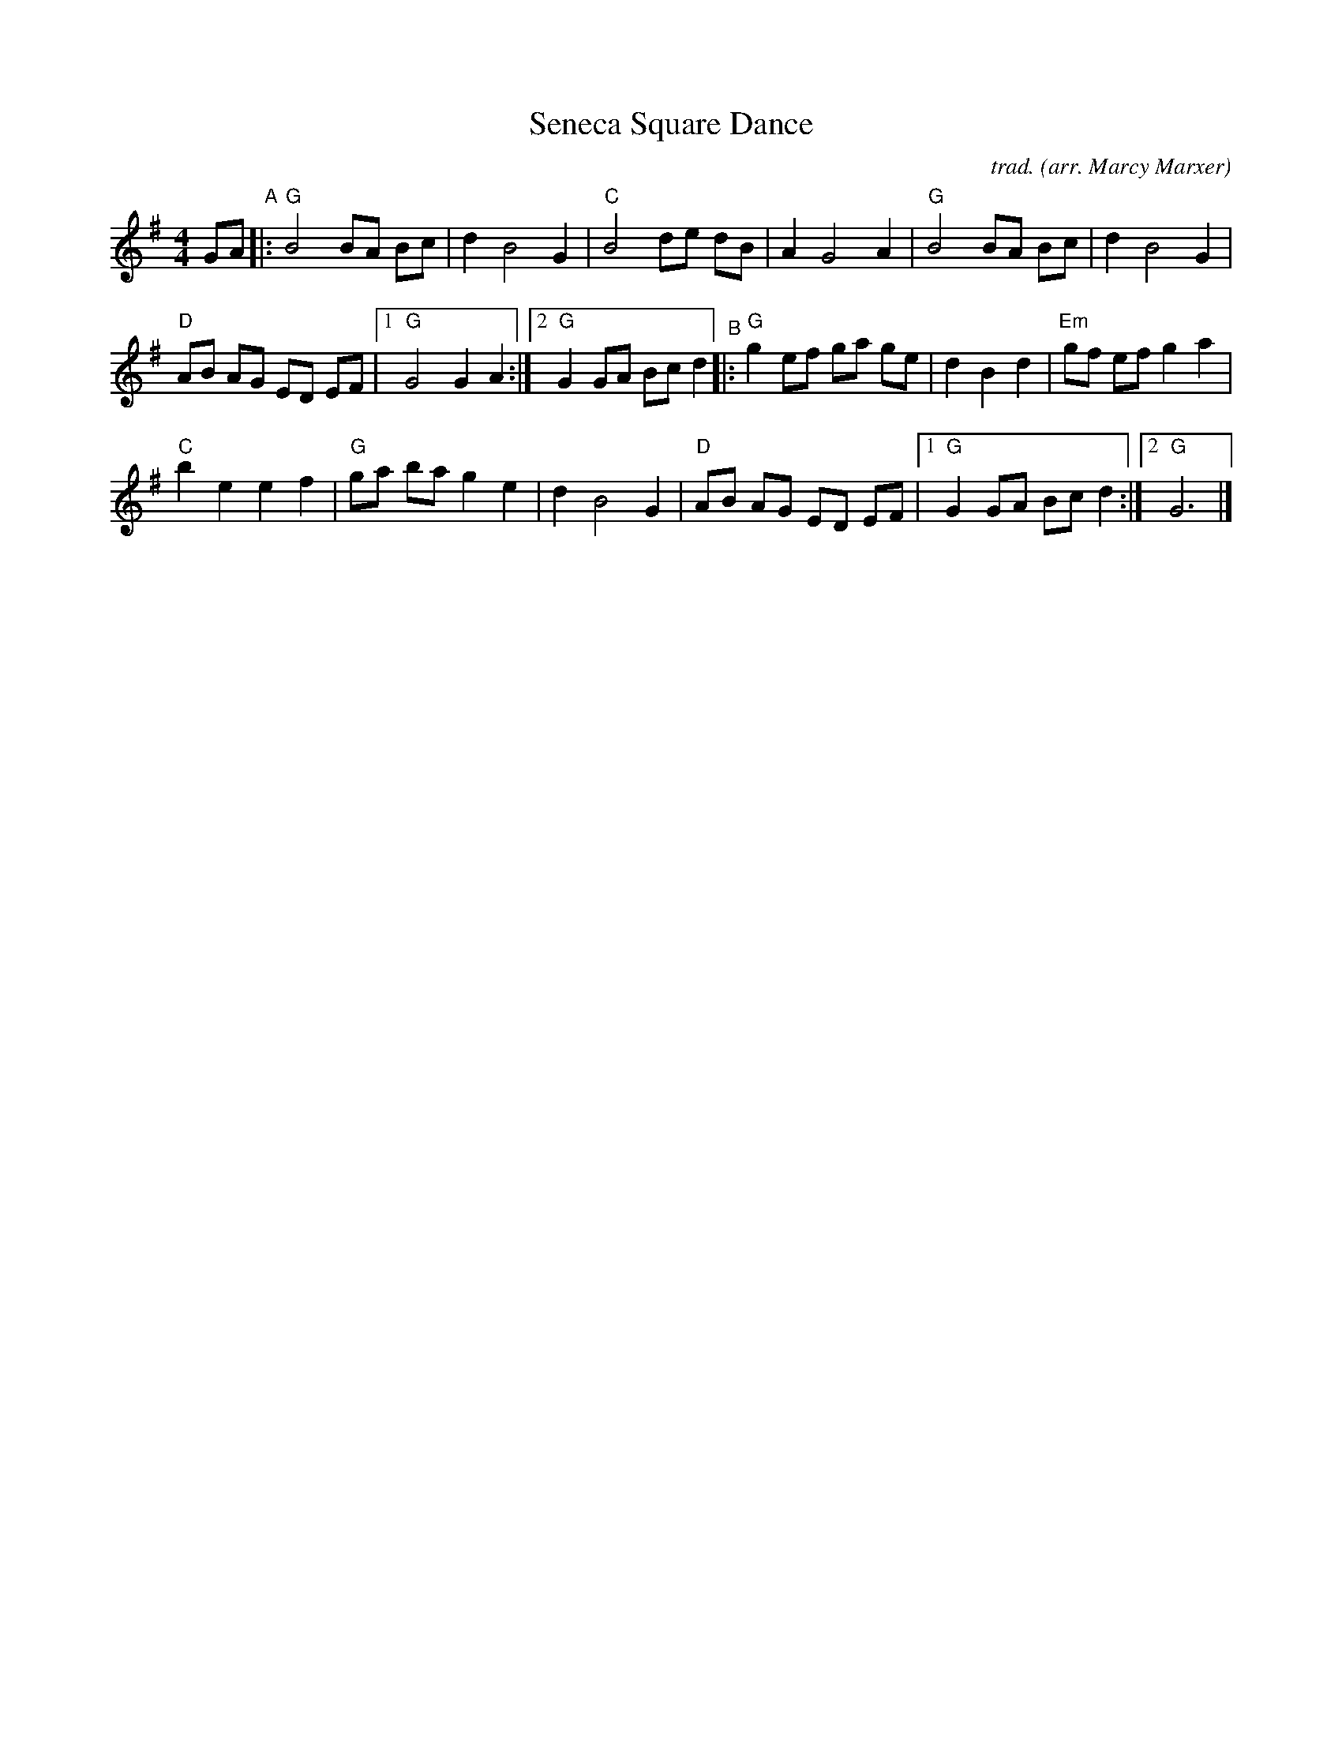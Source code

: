 X: 1
T: Seneca Square Dance
C: trad.
O: arr. Marcy Marxer
R: reel
S: Fiddle Hell Online 2021-11-R07 Marcy Marxer flatpicking workshop
N: The handout also has guitar tab under the staff notation.
Z: 2021 John Chambers <jc:trillian.mit.edu>
M: 4/4
L: 1/8
K: G
GA "^A"|: "G"B4 BA Bc | d2 B4 G2 | "C"B4 de dB | A2 G4 A2 | "G"B4 BA Bc | d2 B4 G2 |
"D"AB AG ED EF |[1 "G"G4 G2A2 :|[2 "G"G2 GA Bc d2 "^B"|: "G"g2 ef ga ge | d2 B2 d2 | "Em"gf ef g2 a2 |
"C"b2 e2 e2 f2 | "G"ga ba g2 e2 | d2 B4 G2 | "D"AB AG ED EF |[1 "G"G2 GA Bc d2 :|[2 "G"G6 |]
